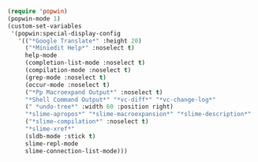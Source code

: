 #+BEGIN_SRC emacs-lisp
(require 'popwin)
(popwin-mode 1)
(custom-set-variables
 '(popwin:special-display-config
   '(("*Google Translate*" :height 20)
     ("*Miniedit Help*" :noselect t)
     help-mode
     (completion-list-mode :noselect t)
     (compilation-mode :noselect t)
     (grep-mode :noselect t)
     (occur-mode :noselect t)
     ("*Pp Macroexpand Output*" :noselect t)
     "*Shell Command Output*" "*vc-diff*" "*vc-change-log*"
     (" *undo-tree*" :width 60 :position right)
     "*slime-apropos*" "*slime-macroexpansion*" "*slime-description*"
     ("*slime-compilation*" :noselect t)
     "*slime-xref*"
     (sldb-mode :stick t)
     slime-repl-mode
     slime-connection-list-mode)))
#+END_SRC

